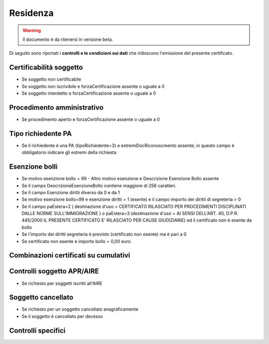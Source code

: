 Residenza 
=========================================================================================

.. WARNING::
	Il documento è da ritenersi in versione beta.
	
Di seguito sono riportati i **controlli e le condizioni sui dati** che inibiscono l'emissione del presente certificato.
	
Certificabilità soggetto
^^^^^^^^^^^^^^^^^^^^^^^^
- Se soggetto non certificabile



- Se soggetto non iscrivibile e forzaCertificazione assente o uguale a 0



- Se soggetto interdetto e forzaCertificazione assente o uguale a 0

 

Procedimento amministrativo
^^^^^^^^^^^^^^^^^^^^^^^^^^^
- Se procedimento aperto e forzaCertificazione assente o uguale a 0 

Tipo richiedente PA
^^^^^^^^^^^^^^^^^^^
- Se il richiedente è una PA (tipoRichiedente=3) e estremiDocRiconoscmento assente; in questo campo è obbligatorio indicare gli estremi della richiesta 

Esenzione bolli
^^^^^^^^^^^^^^^
- Se motivo esenzione bollo = 99 - Altro motivo esenzione e Descrizione Esenzione Bollo assente



- Se il campo DescrizioneEsenzioneBollo contiene maggiore di 256 caratteri.



- Se il campo Esenzione diritti diverso da 0 e da 1



- Se motivo esenzione bollo=99 e esenzione diritti = 1 (esente) e il campo importo dei diritti di segreteria > 0



- Se il campo paEstera=2 ( destinazione d'uso = CERTIFICATO RILASCIATO PER PROCEDIMENTI DISCIPLINATI DALLE NORME SULL'IMMIGRAZIONE ) o paEstera=3 (destinazione d'uso = AI SENSI DELL'ART. 40, D.P.R. 445/2000 IL PRESENTE CERTIFICATO E' RILASCIATO PER CAUSE GIUDIZIARIE) ed il certificato non è esente da bollo



- Se l'importo dei diritti segreteria è previsto (certificato non esente) ma è pari a 0 



- Se certificato non esente e importo bollo = 0,00 euro.

 

Combinazioni certificati su cumulativi
^^^^^^^^^^^^^^^^^^^^^^^^^^^^^^^^^^^^^^
 

Controlli soggetto APR/AIRE
^^^^^^^^^^^^^^^^^^^^^^^^^^^
- Se richiesto per soggetti iscritti all'AIRE 

Soggetto cancellato
^^^^^^^^^^^^^^^^^^^
- Se richiesto per un soggetto cancellato anagraficamente 

- Se il soggetto è cancellato per decesso 

Controlli specifici
^^^^^^^^^^^^^^^^^^^
 
